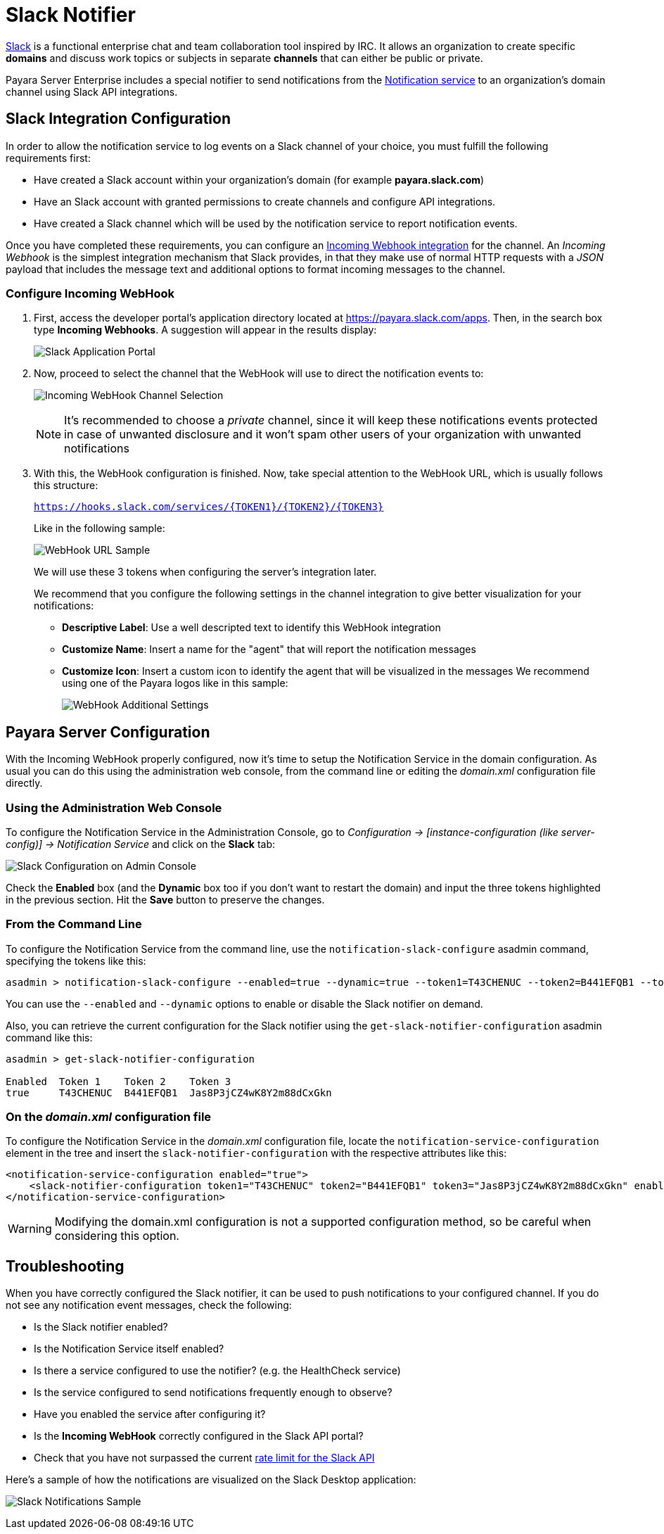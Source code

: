 [[slack-notifier]]
= Slack Notifier

https://slack.com/[Slack] is a functional enterprise chat and team
collaboration tool inspired by IRC. It allows an organization to create
specific *domains* and discuss work topics or subjects in separate
*channels* that can either be public or private.

Payara Server Enterprise includes a special notifier to send notifications from the
xref:/documentation/payara-server/notification-service/notification-service.adoc[Notification service]
to an organization's domain channel using Slack API integrations.

[[slack-integration-configuration]]
== Slack Integration Configuration

In order to allow the notification service to log events on a Slack
channel of your choice, you must fulfill the following requirements
first:

* Have created a Slack account within your organization's domain (for
example *payara.slack.com*)
* Have an Slack account with granted permissions to create channels and
configure API integrations.
* Have created a Slack channel which will be used by the notification
service to report notification events.

Once you have completed these requirements, you can configure an
https://api.slack.com/incoming-webhooks[Incoming Webhook integration]
for the channel. An _Incoming Webhook_ is the simplest integration
mechanism that Slack provides, in that they make use of normal HTTP
requests with a _JSON_ payload that includes the message text and
additional options to format incoming messages to the channel.

[[configure-incoming-webhook]]
=== Configure Incoming WebHook

. First, access the developer portal's application directory located at
https://payara.slack.com/apps. Then, in the search box type *Incoming Webhooks*.
A suggestion will appear in the results display:
+
image:notification-service/slack/application-portal.png[Slack Application Portal]

. Now, proceed to select the channel that the WebHook will use to direct
the notification events to:
+
image:notification-service/slack/channel-selection.png[Incoming WebHook Channel Selection]
+
NOTE: It's recommended to choose a _private_ channel, since it will keep these
notifications events protected in case of unwanted disclosure and it won't
spam other users of your organization with unwanted notifications

. With this, the WebHook configuration is finished. Now, take special
attention to the WebHook URL, which is usually follows this structure:
+
`https://hooks.slack.com/services/{TOKEN1}/{TOKEN2}/{TOKEN3}`
+
Like in the following sample:
+
image:notification-service/slack/webhook-url.png[WebHook URL Sample]
+
We will use these 3 tokens when configuring the server's integration
later.
+
We recommend that you configure the following settings in the
channel integration to give better visualization for your notifications:
+
* *Descriptive Label*: Use a well descripted text to identify this
WebHook integration
* *Customize Name*: Insert a name for the "agent" that will report the
notification messages
* *Customize Icon*: Insert a custom icon to identify the agent that will
be visualized in the messages We recommend using one of the Payara logos
like in this sample:
+
image:notification-service/slack/webhook-additional-settings.png[WebHook Additional Settings]

[[payara-server-configuration]]
== Payara Server Configuration

With the Incoming WebHook properly configured, now it's time to setup
the Notification Service in the domain configuration. As usual you can
do this using the administration web console, from the command line or
editing the _domain.xml_ configuration file directly.

[[using-the-administration-web-console]]
=== Using the Administration Web Console

To configure the Notification Service in the Administration Console, go
to _Configuration -> [instance-configuration (like server-config)] ->
Notification Service_ and click on the *Slack* tab:

image:notification-service/slack/admin-console-configuration.png[Slack Configuration on Admin Console]

Check the *Enabled* box (and the *Dynamic* box too if you don't want to
restart the domain) and input the three tokens highlighted in the
previous section. Hit the *Save* button to preserve the changes.

[[from-the-command-line]]
=== From the Command Line

To configure the Notification Service from the command line, use the
`notification-slack-configure` asadmin command, specifying the tokens
like this:

[source, shell]
----
asadmin > notification-slack-configure --enabled=true --dynamic=true --token1=T43CHENUC --token2=B441EFQB1 --token3=Jas8P3jCZ4wK8Y2m88dCxGkn
----

You can use the `--enabled` and `--dynamic` options to enable or disable
the Slack notifier on demand.

Also, you can retrieve the current configuration for the Slack notifier
using the `get-slack-notifier-configuration` asadmin command like this:

[source, shell]
----
asadmin > get-slack-notifier-configuration

Enabled  Token 1    Token 2    Token 3
true     T43CHENUC  B441EFQB1  Jas8P3jCZ4wK8Y2m88dCxGkn
----

[[on-the-domain.xml-configuration-file]]
=== On the _domain.xml_ configuration file

To configure the Notification Service in the _domain.xml_ configuration
file, locate the `notification-service-configuration` element in the
tree and insert the `slack-notifier-configuration` with the respective
attributes like this:

[source, xml]
----
<notification-service-configuration enabled="true">
    <slack-notifier-configuration token1="T43CHENUC" token2="B441EFQB1" token3="Jas8P3jCZ4wK8Y2m88dCxGkn" enabled="true"></slack-notifier-configuration>
</notification-service-configuration>
----

WARNING: Modifying the domain.xml configuration is not a supported configuration
method, so be careful when considering this option.

[[troubleshooting]]
== Troubleshooting

When you have correctly configured the Slack notifier, it can be used to
push notifications to your configured channel. If you do not see any
notification event messages, check the following:

* Is the Slack notifier enabled?
* Is the Notification Service itself enabled?
* Is there a service configured to use the notifier? (e.g. the
HealthCheck service)
* Is the service configured to send notifications frequently enough to
observe?
* Have you enabled the service after configuring it?
* Is the *Incoming WebHook* correctly configured in the Slack API
portal?
* Check that you have not surpassed the current
https://api.slack.com/docs/rate-limits[rate limit for the Slack API]

Here's a sample of how the notifications are visualized on the Slack
Desktop application:

image:notification-service/slack/notifications-sample.png[Slack Notifications Sample]
